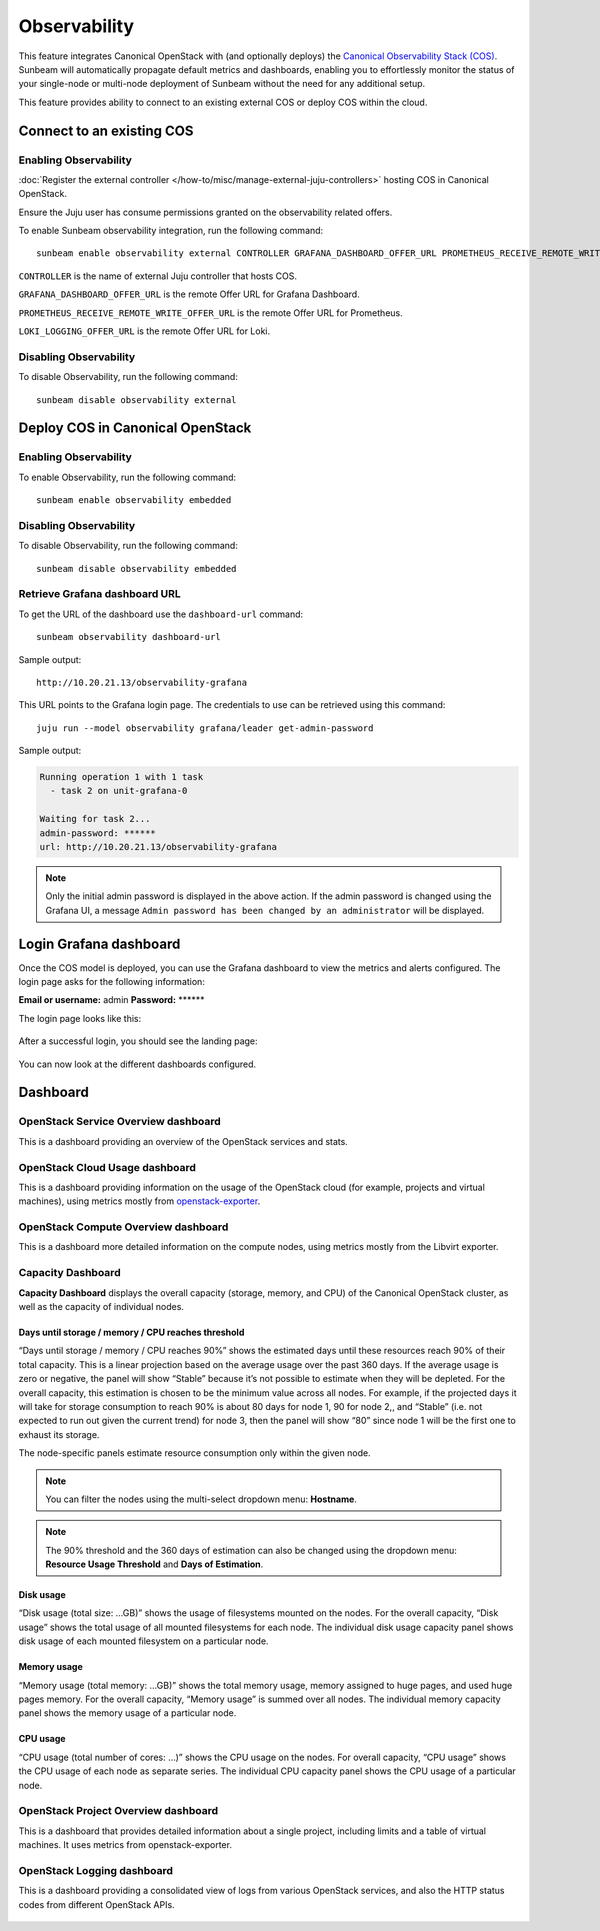 Observability
=============

This feature integrates Canonical OpenStack with (and optionally deploys) the
`Canonical Observability Stack
(COS) <https://charmhub.io/topics/canonical-observability-stack>`__.
Sunbeam will automatically propagate default metrics and dashboards,
enabling you to effortlessly monitor the status of your single-node or
multi-node deployment of Sunbeam without the need for any additional
setup.

This feature provides ability to connect to an existing external COS or
deploy COS within the cloud.

Connect to an existing COS
--------------------------

Enabling Observability
~~~~~~~~~~~~~~~~~~~~~~

:doc:`Register the external controller </how-to/misc/manage-external-juju-controllers>`
hosting COS in Canonical OpenStack.

Ensure the Juju user has consume permissions granted on the
observability related offers.

To enable Sunbeam observability integration, run the following
command:

::

   sunbeam enable observability external CONTROLLER GRAFANA_DASHBOARD_OFFER_URL PROMETHEUS_RECEIVE_REMOTE_WRITE_OFFER_URL LOKI_LOGGING_OFFER_URL

``CONTROLLER`` is the name of external Juju controller that hosts COS.

``GRAFANA_DASHBOARD_OFFER_URL`` is the remote Offer URL for Grafana
Dashboard.

``PROMETHEUS_RECEIVE_REMOTE_WRITE_OFFER_URL`` is the remote Offer URL
for Prometheus.

``LOKI_LOGGING_OFFER_URL`` is the remote Offer URL for Loki.

Disabling Observability
~~~~~~~~~~~~~~~~~~~~~~~

To disable Observability, run the following command:

::

   sunbeam disable observability external

Deploy COS in Canonical OpenStack
---------------------------------

.. _enabling-observability-1:

Enabling Observability
~~~~~~~~~~~~~~~~~~~~~~

To enable Observability, run the following command:

::

   sunbeam enable observability embedded

.. _disabling-observability-1:

Disabling Observability
~~~~~~~~~~~~~~~~~~~~~~~

To disable Observability, run the following command:

::

   sunbeam disable observability embedded

Retrieve Grafana dashboard URL
~~~~~~~~~~~~~~~~~~~~~~~~~~~~~~

To get the URL of the dashboard use the ``dashboard-url`` command:

::

   sunbeam observability dashboard-url

Sample output:

::

   http://10.20.21.13/observability-grafana

This URL points to the Grafana login page. The credentials to use can be
retrieved using this command:

::

   juju run --model observability grafana/leader get-admin-password

Sample output:

.. code:: text

   Running operation 1 with 1 task
     - task 2 on unit-grafana-0

   Waiting for task 2...
   admin-password: ******
   url: http://10.20.21.13/observability-grafana

.. note::
   Only the initial admin password is displayed in the above action. If the
   admin password is changed using the Grafana UI, a message
   ``Admin password has been changed by an administrator`` will be displayed.

Login Grafana dashboard
-----------------------

Once the COS model is deployed, you can use the Grafana dashboard to
view the metrics and alerts configured. The login page asks for the
following information:

**Email or username:** admin **Password:** \*****\*

The login page looks like this:

.. figure:: grafana-login.png
   :alt: Grafana login screen

After a successful login, you should see the landing page:

.. figure:: grafana-landing.png
   :alt: Grafana landing screen

You can now look at the different dashboards configured.

.. figure:: grafana-dashboards.png
   :alt: Available dashboards in Grafana

Dashboard
---------

OpenStack Service Overview dashboard
~~~~~~~~~~~~~~~~~~~~~~~~~~~~~~~~~~~~

This is a dashboard providing an overview of the OpenStack services and
stats.

.. figure:: grafana-openstack-dashboard-overview.jpeg
   :alt: Openstack Service Overview dashboard

OpenStack Cloud Usage dashboard
~~~~~~~~~~~~~~~~~~~~~~~~~~~~~~~

This is a dashboard providing information on the usage of the OpenStack
cloud (for example, projects and virtual machines), using metrics mostly from
`openstack-exporter <https://github.com/openstack-exporter/openstack-exporter>`__.

.. figure:: grafana-openstack-cloud-usage.png
   :alt: OpenStack Cloud Usage dashboard

OpenStack Compute Overview dashboard
~~~~~~~~~~~~~~~~~~~~~~~~~~~~~~~~~~~~

This is a dashboard more detailed information on the compute nodes,
using metrics mostly from the Libvirt exporter.

.. figure:: grafana-compute-overview.png
   :alt: OpenStack Compute Overview dashboard

Capacity Dashboard
~~~~~~~~~~~~~~~~~~

**Capacity Dashboard** displays the overall capacity (storage, memory,
and CPU) of the Canonical OpenStack cluster, as well as the capacity of
individual nodes.

.. figure:: grafana-capacity-overview.png
   :alt: OpenStack Capacity Overview dashboard

Days until storage / memory / CPU reaches threshold
^^^^^^^^^^^^^^^^^^^^^^^^^^^^^^^^^^^^^^^^^^^^^^^^^^^

“Days until storage / memory / CPU reaches 90%” shows the estimated days
until these resources reach 90% of their total capacity. This is a
linear projection based on the average usage over the past 360 days. If
the average usage is zero or negative, the panel will show “Stable”
because it’s not possible to estimate when they will be depleted. For
the overall capacity, this estimation is chosen to be the minimum value
across all nodes. For example, if the projected days it will
take for storage consumption to reach 90% is about 80 days for node 1,
90 for node 2,, and “Stable” (i.e. not expected to run out given the
current trend) for node 3, then the panel will show “80” since node 1
will be the first one to exhaust its storage.

The node-specific panels estimate resource consumption only within the
given node.

.. figure:: grafana-days-until-threshold.png
   :alt: Days until resource consumption dashboard

.. note::
   You can filter the nodes using the multi-select dropdown menu: **Hostname**.

.. note::
   The 90% threshold and the 360 days of estimation can also be changed using
   the dropdown menu: **Resource Usage Threshold** and **Days of Estimation**.

Disk usage
^^^^^^^^^^

“Disk usage (total size: …GB)” shows the usage of filesystems mounted on
the nodes. For the overall capacity, “Disk usage” shows the total usage
of all mounted filesystems for each node. The individual disk usage
capacity panel shows disk usage of each mounted filesystem on a
particular node.

Memory usage
^^^^^^^^^^^^

“Memory usage (total memory: …GB)” shows the total memory usage, memory
assigned to huge pages, and used huge pages memory. For the overall
capacity, “Memory usage” is summed over all nodes. The
individual memory capacity panel shows the memory usage of a particular
node.

CPU usage
^^^^^^^^^

“CPU usage (total number of cores: …)” shows the CPU usage on the nodes.
For overall capacity, “CPU usage” shows the CPU usage of each node as
separate series. The individual CPU capacity panel shows the CPU usage
of a particular node.

OpenStack Project Overview dashboard
~~~~~~~~~~~~~~~~~~~~~~~~~~~~~~~~~~~~

This is a dashboard that provides detailed information about a single
project, including limits and a table of virtual machines. It uses
metrics from openstack-exporter.

.. figure:: grafana-project-overview.png
   :alt: OpenStack Project Overview dashboard

OpenStack Logging dashboard
~~~~~~~~~~~~~~~~~~~~~~~~~~~

This is a dashboard providing a consolidated view of logs
from various OpenStack services,
and also the HTTP status codes from different OpenStack APIs.

.. figure:: ./grafana-openstack-service-logs.png
   :alt: OpenStack service logs in Grafana

.. figure:: ./grafana-openstack-http-status-codes-dashboard.png
   :alt: OpenStack API HTTP response codes trends on panels in Grafana
